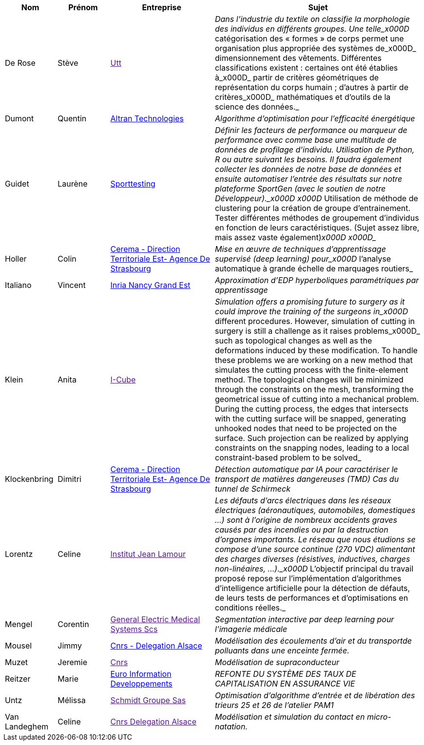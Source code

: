 [cols="1,1,2,4"]
|===
| Nom | Prénom | Entreprise | Sujet

| De Rose | Stève | link:[Utt] | _Dans l'industrie du textile on classifie la morphologie des individus en différents groupes. Une telle_x000D_
catégorisation des « formes » de corps permet une organisation plus appropriée des systèmes de_x000D_
dimensionnement des vêtements. Différentes classifications existent : certaines ont été établies à_x000D_
partir de critères géométriques de représentation du corps humain ; d’autres à partir de critères_x000D_
mathématiques et d’outils de la science des données._

| Dumont | Quentin | link:http://www.altran.fr[Altran Technologies] | _Algorithme d’optimisation pour l’efficacité énergétique_

| Guidet | Laurène | link:https://www.sporttesting.fr/[Sporttesting] | _Définir les facteurs de performance ou marqueur de performance avec comme base une multitude de données de profilage d'individu. Utilisation de Python, R ou autre suivant les besoins. Il faudra également collecter les données de notre base de données et ensuite automatiser l'entrée des résultats sur notre plateforme SportGen (avec le soutien de notre Développeur)._x000D_
_x000D_
Utilisation de méthode de clustering pour la création de groupe d'entrainement. Tester différentes méthodes de groupement d'individus en fonction de leurs caractéristiques. (Sujet assez libre, mais assez vaste également)_x000D_
_x000D__

| Holler | Colin | link:http://www.cerema.fr/[Cerema - Direction Territoriale Est- Agence De Strasbourg] | _Mise en œuvre de techniques d’apprentissage supervisé (deep learning) pour_x000D_
l’analyse automatique à grande échelle de marquages routiers_

| Italiano | Vincent | link:https://www.inria.fr/fr/centre-inria-nancy-grand-est[Inria Nancy Grand Est] | _Approximation d'EDP hyperboliques paramétriques par apprentissage_

| Klein | Anita | link:[I-Cube] | _Simulation offers a promising future to surgery as it could improve the training of the surgeons in_x000D_
different procedures. However, simulation of cutting in surgery is still a challenge as it raises problems_x000D_
such as topological changes as well as the deformations induced by these modification. To handle these problems we are working on a new method that simulates the cutting process with the finite-element method. The topological changes will be minimized through the constraints on the mesh, transforming the geometrical issue of cutting into a mechanical problem. During the cutting process, the edges that intersects with the cutting surface will be snapped, generating unhooked nodes that need to be projected on the surface. Such projection can be realized by applying constraints on the snapping nodes, leading to a local constraint-based problem to be solved_

| Klockenbring | Dimitri | link:http://www.cerema.fr/[Cerema - Direction Territoriale Est- Agence De Strasbourg] | _Détection automatique par IA pour caractériser le transport de matières dangereuses (TMD) Cas du tunnel de Schirmeck_

| Lorentz | Celine | link:[Institut Jean Lamour] | _Les défauts d’arcs électriques dans les réseaux électriques (aéronautiques, automobiles, domestiques …) sont à l’origine de nombreux accidents graves causés par des incendies ou par la destruction d’organes importants. Le réseau que nous étudions se compose d’une source continue (270 VDC) alimentant des charges diverses (résistives, inductives, charges non-linéaires, …)._x000D_
L’objectif principal du travail proposé repose sur l’implémentation d’algorithmes d’intelligence artificielle pour la détection de défauts, de leurs tests de performances et d’optimisations en conditions réelles._

| Mengel | Corentin | link:[General Electric Medical Systems Scs] | _Segmentation interactive par deep learning pour l’imagerie médicale_

| Mousel | Jimmy | link:http://www.alsace.cnrs.fr[Cnrs - Delegation Alsace] | _Modélisation des écoulements d’air et du transportde polluants dans une enceinte fermée._

| Muzet | Jeremie | link:[Cnrs] | _Modélisation de supraconducteur_

| Reitzer | Marie | link:https://www.e-i.com/fr/index.html[Euro Information Developpements] | _REFONTE DU SYSTÈME DES TAUX DE CAPITALISATION EN ASSURANCE VIE_

| Untz | Mélissa | link:[Schmidt Groupe Sas] | _Optimisation d'algorithme d’entrée et de libération des trieurs 25 et 26 de l’atelier PAM1_

| Van Landeghem | Celine | link:[Cnrs Delegation Alsace] | _Modélisation et simulation du contact en micro-natation._

|===